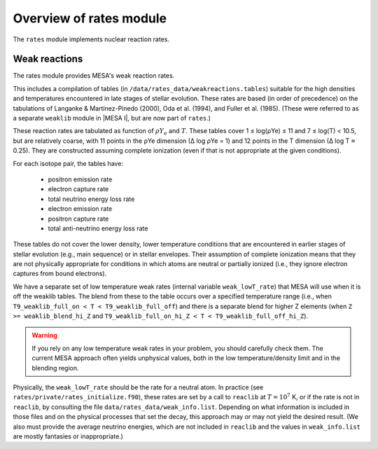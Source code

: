 ========================
Overview of rates module
========================

The ``rates`` module implements nuclear reaction rates.

Weak reactions
==============

The rates module provides MESA's weak reaction rates.

This includes a compilation of tables (in
``/data/rates_data/weakreactions.tables``) suitable for the high
densities and temperatures encountered in late stages of stellar
evolution.  These rates are based (in order of precedence) on the
tabulations of Langanke & Martı́nez-Pinedo (2000), Oda et al.  (1994),
and Fuller et al. (1985).  (These were referred to as a separate
``weaklib`` module in |MESA I|, but are now part of ``rates``.)

These reaction rates are tabulated as function of :math:`\rho Y_e` and
:math:`T`.  These tables cover 1 ≤ log(ρYe) ≤ 11 and 7 ≤ log(T) <
10.5, but are relatively coarse, with 11 points in the ρYe dimension
(∆ log ρYe = 1) and 12 points in the T dimension (∆ log T ≈ 0.25).
They are constructed assuming complete ionization (even if that is not
appropriate at the given conditions).

For each isotope pair, the tables have:

  * positron emission rate
  * electron capture rate
  * total neutrino energy loss rate
 
  * electron emission rate
  * positron capture rate
  * total anti-neutrino energy loss rate


These tables do not cover the lower density, lower temperature
conditions that are encountered in earlier stages of stellar evolution
(e.g., main sequence) or in stellar envelopes.  Their assumption of
complete ionization means that they are not physically appropriate for
conditions in which atoms are neutral or partially ionized (i.e., they
ignore electron captures from bound electrons).


We have a separate set of low temperature weak rates (internal
variable ``weak_lowT_rate``) that MESA will use when it is off the
weaklib tables.  The blend from these to the table occurs over a
specified temperature range (i.e., when ``T9_weaklib_full_on < T <
T9_weaklib_full_off``) and there is a separate blend for higher Z
elements (when ``Z >= weaklib_blend_hi_Z`` and
``T9_weaklib_full_on_hi_Z < T < T9_weaklib_full_off_hi_Z``).

.. warning::

  If you rely on any low temperature weak rates in your problem, you
  should carefully check them.  The current MESA approach often yields
  unphysical values, both in the low temperature/density limit and in
  the blending region.

Physically, the ``weak_lowT_rate`` should be the rate for a neutral
atom.  In practice (see ``rates/private/rates_initialize.f90``), these
rates are set by a call to ``reaclib`` at :math:`T = 10^7` K, or if
the rate is not in ``reaclib``, by consulting the file
``data/rates_data/weak_info.list``.  Depending on what information is
included in those files and on the physical processes that set the
decay, this approach may or may not yield the desired result.  (We
also must provide the average neutrino energies, which are not included in
``reaclib`` and the values in ``weak_info.list`` are mostly fantasies
or inappropriate.)




